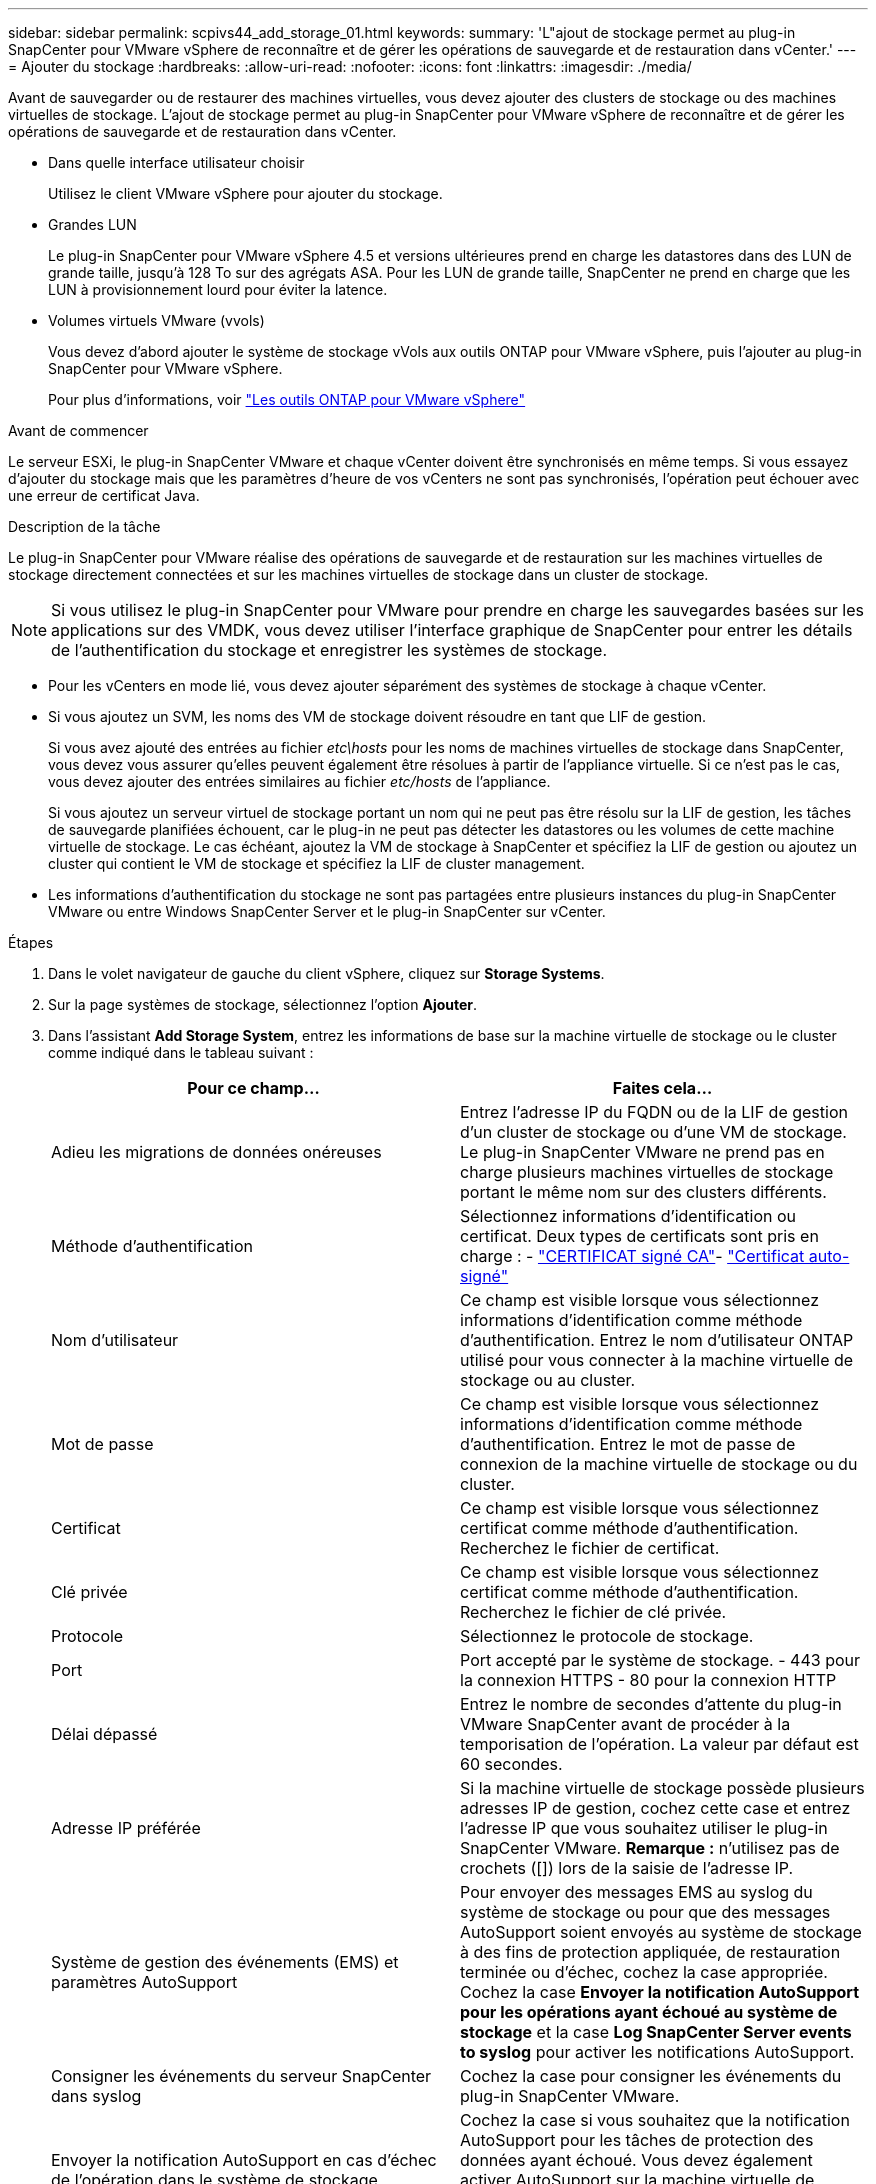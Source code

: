 ---
sidebar: sidebar 
permalink: scpivs44_add_storage_01.html 
keywords:  
summary: 'L"ajout de stockage permet au plug-in SnapCenter pour VMware vSphere de reconnaître et de gérer les opérations de sauvegarde et de restauration dans vCenter.' 
---
= Ajouter du stockage
:hardbreaks:
:allow-uri-read: 
:nofooter: 
:icons: font
:linkattrs: 
:imagesdir: ./media/


[role="lead"]
Avant de sauvegarder ou de restaurer des machines virtuelles, vous devez ajouter des clusters de stockage ou des machines virtuelles de stockage. L'ajout de stockage permet au plug-in SnapCenter pour VMware vSphere de reconnaître et de gérer les opérations de sauvegarde et de restauration dans vCenter.

* Dans quelle interface utilisateur choisir
+
Utilisez le client VMware vSphere pour ajouter du stockage.

* Grandes LUN
+
Le plug-in SnapCenter pour VMware vSphere 4.5 et versions ultérieures prend en charge les datastores dans des LUN de grande taille, jusqu'à 128 To sur des agrégats ASA. Pour les LUN de grande taille, SnapCenter ne prend en charge que les LUN à provisionnement lourd pour éviter la latence.

* Volumes virtuels VMware (vvols)
+
Vous devez d'abord ajouter le système de stockage vVols aux outils ONTAP pour VMware vSphere, puis l'ajouter au plug-in SnapCenter pour VMware vSphere.

+
Pour plus d'informations, voir https://docs.netapp.com/vapp-98/index.jsp["Les outils ONTAP pour VMware vSphere"^]



.Avant de commencer
Le serveur ESXi, le plug-in SnapCenter VMware et chaque vCenter doivent être synchronisés en même temps. Si vous essayez d'ajouter du stockage mais que les paramètres d'heure de vos vCenters ne sont pas synchronisés, l'opération peut échouer avec une erreur de certificat Java.

.Description de la tâche
Le plug-in SnapCenter pour VMware réalise des opérations de sauvegarde et de restauration sur les machines virtuelles de stockage directement connectées et sur les machines virtuelles de stockage dans un cluster de stockage.


NOTE: Si vous utilisez le plug-in SnapCenter pour VMware pour prendre en charge les sauvegardes basées sur les applications sur des VMDK, vous devez utiliser l'interface graphique de SnapCenter pour entrer les détails de l'authentification du stockage et enregistrer les systèmes de stockage.

* Pour les vCenters en mode lié, vous devez ajouter séparément des systèmes de stockage à chaque vCenter.
* Si vous ajoutez un SVM, les noms des VM de stockage doivent résoudre en tant que LIF de gestion.
+
Si vous avez ajouté des entrées au fichier _etc\hosts_ pour les noms de machines virtuelles de stockage dans SnapCenter, vous devez vous assurer qu'elles peuvent également être résolues à partir de l'appliance virtuelle. Si ce n'est pas le cas, vous devez ajouter des entrées similaires au fichier _etc/hosts_ de l'appliance.

+
Si vous ajoutez un serveur virtuel de stockage portant un nom qui ne peut pas être résolu sur la LIF de gestion, les tâches de sauvegarde planifiées échouent, car le plug-in ne peut pas détecter les datastores ou les volumes de cette machine virtuelle de stockage. Le cas échéant, ajoutez la VM de stockage à SnapCenter et spécifiez la LIF de gestion ou ajoutez un cluster qui contient le VM de stockage et spécifiez la LIF de cluster management.

* Les informations d'authentification du stockage ne sont pas partagées entre plusieurs instances du plug-in SnapCenter VMware ou entre Windows SnapCenter Server et le plug-in SnapCenter sur vCenter.


.Étapes
. Dans le volet navigateur de gauche du client vSphere, cliquez sur *Storage Systems*.
. Sur la page systèmes de stockage, sélectionnez l'option *Ajouter*.
. Dans l'assistant *Add Storage System*, entrez les informations de base sur la machine virtuelle de stockage ou le cluster comme indiqué dans le tableau suivant :
+
|===
| Pour ce champ… | Faites cela… 


| Adieu les migrations de données onéreuses | Entrez l'adresse IP du FQDN ou de la LIF de gestion d'un cluster de stockage ou d'une VM de stockage.
Le plug-in SnapCenter VMware ne prend pas en charge plusieurs machines virtuelles de stockage portant le même nom sur des clusters différents. 


| Méthode d'authentification | Sélectionnez informations d'identification ou certificat. Deux types de certificats sont pris en charge : - https://kb.netapp.com/Advice_and_Troubleshooting/Data_Protection_and_Security/SnapCenter/How_to_configure_a_CA_signed_certificate_for_storage_system_authentication_with_SCV["CERTIFICAT signé CA"^]- https://kb.netapp.com/Advice_and_Troubleshooting/Data_Protection_and_Security/SnapCenter/How_to_configure_a_self-signed_certificate_for_storage_system_authentication_with_SCV["Certificat auto-signé"^] 


| Nom d'utilisateur | Ce champ est visible lorsque vous sélectionnez informations d'identification comme méthode d'authentification. Entrez le nom d'utilisateur ONTAP utilisé pour vous connecter à la machine virtuelle de stockage ou au cluster. 


| Mot de passe | Ce champ est visible lorsque vous sélectionnez informations d'identification comme méthode d'authentification. Entrez le mot de passe de connexion de la machine virtuelle de stockage ou du cluster. 


| Certificat | Ce champ est visible lorsque vous sélectionnez certificat comme méthode d'authentification. Recherchez le fichier de certificat. 


| Clé privée | Ce champ est visible lorsque vous sélectionnez certificat comme méthode d'authentification. Recherchez le fichier de clé privée. 


| Protocole | Sélectionnez le protocole de stockage. 


| Port | Port accepté par le système de stockage.
- 443 pour la connexion HTTPS
- 80 pour la connexion HTTP 


| Délai dépassé | Entrez le nombre de secondes d'attente du plug-in VMware SnapCenter avant de procéder à la temporisation de l'opération. La valeur par défaut est 60 secondes. 


| Adresse IP préférée | Si la machine virtuelle de stockage possède plusieurs adresses IP de gestion, cochez cette case et entrez l'adresse IP que vous souhaitez utiliser le plug-in SnapCenter VMware.
*Remarque :* n'utilisez pas de crochets ([]) lors de la saisie de l'adresse IP. 


| Système de gestion des événements (EMS) et paramètres AutoSupport | Pour envoyer des messages EMS au syslog du système de stockage ou pour que des messages AutoSupport soient envoyés au système de stockage à des fins de protection appliquée, de restauration terminée ou d'échec, cochez la case appropriée. Cochez la case *Envoyer la notification AutoSupport pour les opérations ayant échoué au système de stockage* et la case *Log SnapCenter Server events to syslog* pour activer les notifications AutoSupport. 


| Consigner les événements du serveur SnapCenter dans syslog | Cochez la case pour consigner les événements du plug-in SnapCenter VMware. 


| Envoyer la notification AutoSupport en cas d'échec de l'opération dans le système de stockage | Cochez la case si vous souhaitez que la notification AutoSupport pour les tâches de protection des données ayant échoué. Vous devez également activer AutoSupport sur la machine virtuelle de stockage et configurer les paramètres de messagerie AutoSupport. 
|===
. Cliquez sur *Ajouter*.
+
Si vous avez ajouté un cluster de stockage, toutes les machines virtuelles de stockage de ce cluster sont automatiquement ajoutées. Les machines virtuelles de stockage ajoutées automatiquement (parfois appelées machines virtuelles de stockage « implicites ») sont affichées sur la page de résumé du cluster avec un tiret (-) au lieu d'un nom d'utilisateur. Les noms d'utilisateur sont affichés uniquement pour les entités de stockage explicites.


